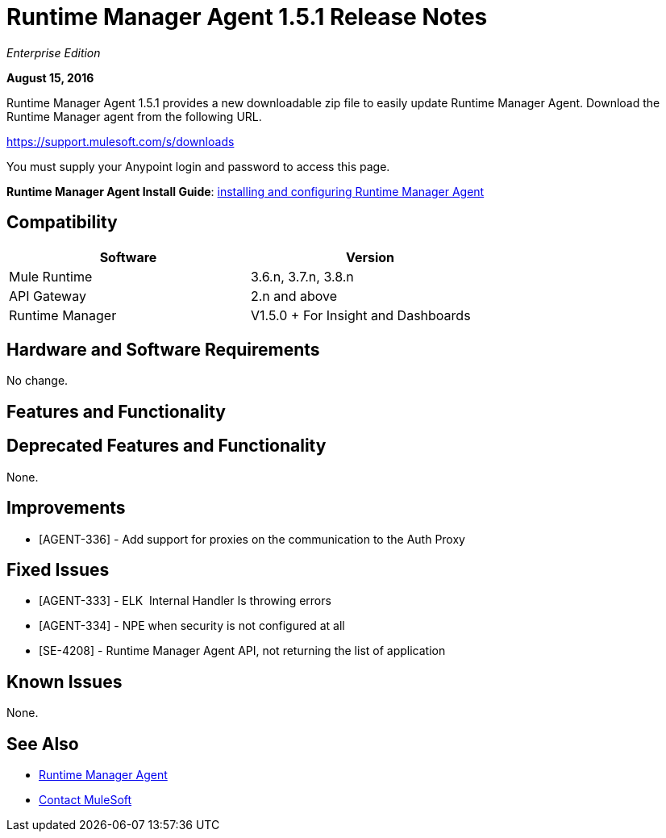 = Runtime Manager Agent 1.5.1 Release Notes
:keywords: mule, agent, release notes

_Enterprise Edition_

*August 15, 2016*

Runtime Manager Agent 1.5.1 provides a new downloadable zip file to easily update Runtime Manager Agent. Download the Runtime Manager agent from the following URL. 

https://support.mulesoft.com/s/downloads

You must supply your Anypoint login and password to access this page.

*Runtime Manager Agent Install Guide*: link:/runtime-manager/installing-and-configuring-mule-agent[installing and configuring Runtime Manager Agent]

== Compatibility

[%header,cols="2*a",width=70%]
|===
|Software|Version
|Mule Runtime|3.6.n, 3.7.n, 3.8.n
|API Gateway|2.n and above
|Runtime Manager | V1.5.0 + For Insight and Dashboards
|===

== Hardware and Software Requirements

No change.

== Features and Functionality

== Deprecated Features and Functionality

None.

== Improvements

* [AGENT-336] - Add support for proxies on the communication to the Auth Proxy

== Fixed Issues

* [AGENT-333] - ELK  Internal Handler Is throwing errors
* [AGENT-334] - NPE when security is not configured at all
* [SE-4208] - Runtime Manager Agent API, not returning the list of application

== Known Issues

None.

== See Also

* link:/runtime-manager/runtime-manager-agent[Runtime Manager Agent]
* https://support.mulesoft.com[Contact MuleSoft]
